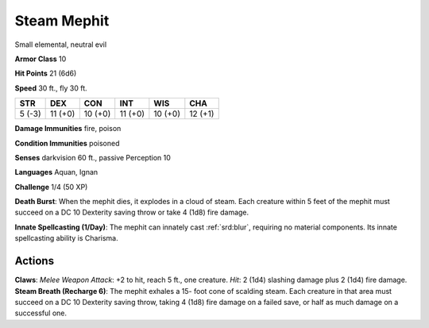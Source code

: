 
.. _srd:steam-mephit:

Steam Mephit
------------

Small elemental, neutral evil

**Armor Class** 10

**Hit Points** 21 (6d6)

**Speed** 30 ft., fly 30 ft.

+----------+-----------+-----------+-----------+-----------+-----------+
| STR      | DEX       | CON       | INT       | WIS       | CHA       |
+==========+===========+===========+===========+===========+===========+
| 5 (-3)   | 11 (+0)   | 10 (+0)   | 11 (+0)   | 10 (+0)   | 12 (+1)   |
+----------+-----------+-----------+-----------+-----------+-----------+

**Damage Immunities** fire, poison

**Condition Immunities** poisoned

**Senses** darkvision 60 ft., passive Perception 10

**Languages** Aquan, Ignan

**Challenge** 1/4 (50 XP)

**Death Burst**: When the mephit dies, it explodes in a cloud of steam.
Each creature within 5 feet of the mephit must succeed on a DC 10
Dexterity saving throw or take 4 (1d8) fire damage.

**Innate
Spellcasting (1/Day)**: The mephit can innately cast :ref:`srd:blur`, requiring
no material components. Its innate spellcasting ability is Charisma.

Actions
~~~~~~~~~~~~~~~~~~~~~~~~~~~~~~~~~

**Claws**: *Melee Weapon Attack*: +2 to hit, reach 5 ft., one creature.
*Hit*: 2 (1d4) slashing damage plus 2 (1d4) fire damage. **Steam Breath
(Recharge 6)**: The mephit exhales a 15- foot cone of scalding steam.
Each creature in that area must succeed on a DC 10 Dexterity saving
throw, taking 4 (1d8) fire damage on a failed save, or half as much
damage on a successful one.
